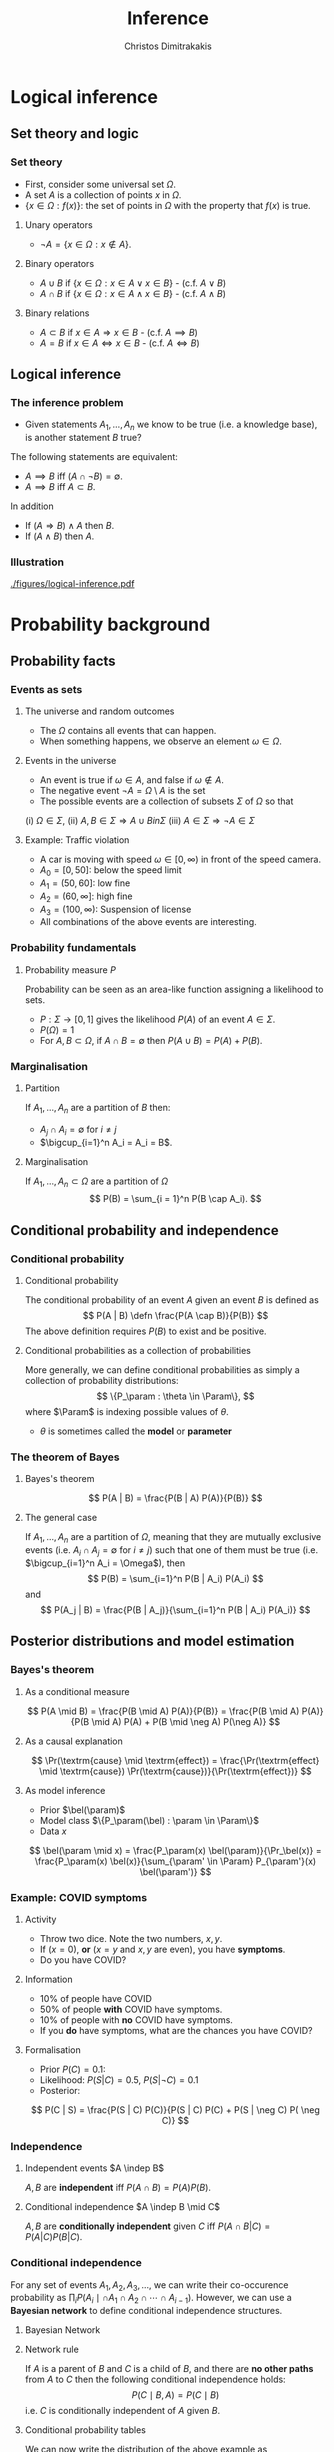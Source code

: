 #+TITLE: Inference
#+AUTHOR: Christos Dimitrakakis
#+EMAIL:christos.dimitrakakis@unine.ch
#+LaTeX_HEADER: \input{preamble}
#+LaTeX_CLASS_OPTIONS: [smaller]
#+COLUMNS: %40ITEM %10BEAMER_env(Env) %9BEAMER_envargs(Env Args) %4BEAMER_col(Col) %10BEAMER_extra(Extra)
#+TAGS: activity advanced definition exercise homework project example theory code
#+OPTIONS:   H:3
* Logical inference
  #+TOC: headlines [currentsection]
** Set theory and logic
*** Set theory
- First, consider some universal set $\Omega$.
- A set $A$ is a collection of points $x$ in $\Omega$.
- $\{x \in \Omega : f(x)\}$: the set of points in $\Omega$ with the property that $f(x)$ is true.

**** Unary operators
- $\neg A =  \{x \in \Omega : x \notin A\}$.
**** Binary operators
- $A \cup B$ if $\{x \in \Omega : x \in A \vee x \in B\}$ - (c.f. $A \vee B$)
- $A \cap B$ if $\{x \in \Omega : x \in A \wedge x \in B\}$ - (c.f. $A \wedge B$)
**** Binary relations
- $A \subset B$ if $x \in A \Rightarrow x \in B$ - (c.f. $A \implies B$)
- $A = B$ if $x \in A \Leftrightarrow x \in B$ - (c.f. $A \Leftrightarrow B$)

** Logical inference
*** The inference problem

- Given statements $A_1, \ldots, A_n$ we know to be true (i.e. a knowledge base), is another statement $B$ true?

The following statements are equivalent:
- $A \implies B$ iff $(A \cap \neg B) = \emptyset$.
- $A \implies B$ iff $A \subset B$.

In addition
- If $(A \Rightarrow B ) \wedge A$ then $B$.
- If $(A \wedge B)$ then $A$.
*** Illustration  
[[./figures/logical-inference.pdf]]

* Probability background
  #+TOC: headlines [currentsection]
** Probability facts
*** Events as sets
**** The universe and random outcomes
- The $\Omega$ contains all events that can happen.
- When something happens, we observe an  element $\omega \in \Omega$.
**** Events in the universe
- An event is true if $\omega \in A$, and false if $\omega \notin A$.
- The negative event $\neg A = \Omega \setminus A$ is the set
- The possible events are a collection of subsets $\Sigma$ of $\Omega$ so that
(i) $\Omega \in \Sigma$, (ii) $A, B \in \Sigma \Rightarrow A \cup B in \Sigma$ (iii) $A \in \Sigma \Rightarrow \neg A \in \Sigma$
**** Example: Traffic violation
- A car is moving with speed $\omega \in [0,\infty)$ in front of the speed camera.
- $A_0 = [0,50]$: below the speed limit
- $A_1 = (50,60]$: low fine
- $A_2 = (60,\infty]$: high fine
- $A_3 = (100, \infty)$: Suspension of license
- All combinations of the above events are interesting.
*** Probability fundamentals

**** Probability measure $P$
Probability can be seen as an area-like function assigning a likelihood to sets.
- $P : \Sigma \to [0,1]$  gives the likelihood $P(A)$ of an event $A \in \Sigma$.
- $P(\Omega) = 1$
- For $A, B \subset \Omega$, if $A \cap B = \emptyset$ then $P(A \cup B) = P(A) + P(B)$.
*** Marginalisation
**** Partition
If $A_1, \ldots, A_n$ are a partition of $B$ then:
- $A_j \cap A_i = \emptyset$ for $i \neq j$
- $\bigcup_{i=1}^n A_i = A_i = B$.
**** Marginalisation
If $A_1, \ldots, A_n \subset \Omega$ are a partition of $\Omega$
\[
P(B) = \sum_{i = 1}^n P(B \cap A_i).
\]


** Conditional probability and independence
*** Conditional probability
**** Conditional probability
    :PROPERTIES:
    :BEAMER_env: definition
    :END:
The conditional probability of an event $A$ given an event $B$ is defined as 
\[
P(A | B) \defn \frac{P(A \cap B)}{P(B)}
\]
The above definition requires $P(B)$ to exist and be positive.

**** Conditional probabilities as a collection of probabilities
More generally, we can define conditional probabilities as simply a
collection of probability distributions:
\[
\{P_\param : \theta \in \Param\},
\]
where $\Param$ is indexing possible values of $\theta$.
-  $\theta$ is sometimes called the *model* or *parameter*

*** The theorem of Bayes
**** Bayes's theorem
    :PROPERTIES:
    :BEAMER_env: theorem
    :END:
\[
P(A | B) = \frac{P(B | A) P(A)}{P(B)} 
\]
#+BEAMER: \pause

**** The general case
If $A_1, \ldots, A_n$ are a partition of $\Omega$, meaning that they
are mutually exclusive events (i.e. $A_i \cap A_j = \emptyset$ for $i
\neq j$) such that one of them must be true (i.e. $\bigcup_{i=1}^n A_i =
\Omega$), then
\[
P(B) = \sum_{i=1}^n P(B | A_i) P(A_i)
\]
and 
\[
P(A_j | B) = \frac{P(B | A_j)}{\sum_{i=1}^n P(B | A_i) P(A_i)}
\]

** Posterior distributions and model estimation
*** Bayes's theorem
**** As a conditional measure
\[
P(A \mid B)
= 
\frac{P(B \mid A) P(A)}{P(B)}
= 
\frac{P(B \mid A) P(A)}{P(B \mid A) P(A) + P(B \mid \neg A) P(\neg A)}
\]

#+BEAMER: \pause
**** As a causal explanation
\[
\Pr(\textrm{cause} \mid \textrm{effect})
= 
\frac{\Pr(\textrm{effect} \mid \textrm{cause}) \Pr(\textrm{cause})}{\Pr(\textrm{effect})}
\]
#+BEAMER: \pause
**** As model inference
- Prior $\bel(\param)$
- Model class $\{P_\param(\bel) : \param \in \Param\}$
- Data $x$
\[
\bel(\param \mid x)
= 
\frac{P_\param(x) \bel(\param)}{\Pr_\bel(x)}
= 
\frac{P_\param(x) \bel(x)}{\sum_{\param' \in \Param} P_{\param'}(x) \bel(\param')}
\]

*** Example: COVID symptoms
**** Activity
- Throw two dice. Note the two numbers, $x, y$.
- If ($x = 0$), *or* ($x = y$ and $x, y$ are even), you have *symptoms*.
- Do you have COVID?
#+BEAMER: \pause
**** Information
- 10% of people have COVID
- 50% of people  *with* COVID have symptoms.
- 10% of people with *no* COVID have symptoms.
- If you *do* have symptoms, what are the chances you have COVID?
#+BEAMER: \pause
**** Formalisation
- Prior $P(C)=  0.1$:
- Likelihood: $P(S | C) = 0.5$, $P(S | \neg C) = 0.1$
- Posterior: 
\[
P(C | S) = \frac{P(S | C) P(C)}{P(S | C) P(C) + P(S | \neg C) P( \neg C)}
\]

*** Independence
**** Independent events $A \indep B$
$A, B$ are *independent* iff $P(A \cap B) = P(A) P(B)$.
**** Conditional independence $A \indep B \mid C$
 $A, B$ are *conditionally independent* given $C$ iff $P(A \cap B | C) = P(A | C) P(B | C)$.

*** Conditional independence

For any set of events $A_1, A_2, A_3, \ldots$, we can write their co-occurence probability as
$\prod_i P(A_i  \mid \cap A_1 \cap A_2 \cap \cdots \cap A_{i-1})$. However,
we can use a *Bayesian network* to define conditional independence structures.
**** Bayesian Network
:PROPERTIES:
:BEAMER_col: 0.5
:END:
    \begin{tikzpicture}
      \node[RV] at (0,0) (A1) {$A_1$};
      \node[RV] at (0,1) (A2) {$A_2$};
      \node[RV] at (1,0.5) (B) {$B$};
      \node[RV] at (2,0) (C1) {$C_1$};
      \node[RV] at (2,1) (C2) {$C_2$};
      \draw[->] (A1) to (B);
      \draw[->] (A2) to (B);
      \draw[->] (B) to (C1);
      \draw[->] (B) to (C2);
    \end{tikzpicture}
**** Network rule
:PROPERTIES:
:BEAMER_col: 0.5
:END:
If $A$ is a parent of $B$ and $C$ is a child of $B$, and there are *no other paths* from $A$ to $C$ then the following conditional independence holds:
\[
P(C \mid B, A) = P(C \mid B)
\]
i.e. $C$ is conditionally independent of $A$ given $B$. 
**** Conditional probability tables
We can now write the distribution of the above example as
\[
P( B, C_1, C_2) = 
P(A_1) P(A_2) P(B | A_1 \cap A_2) P(C_1 | B) P(C_2 | B).
\]
*** Example: COVID test 
**** Information
- 10% of people have COVID
- 50% of people with COVID have a positive *test*
- 50% of people with COVID have *symptoms*
- 1% of people without COVID have a positive *test*
- 10% of people without COVID have *symptoms*
#+BEAMER: \pause
**** Formalisation
- Prior: $P(C = 1) = 0.1$
- Likelihood: $P(T, S | C) = P(T | C) P(S | C)$, $P(T, S | \neg C)$ for all values of $T, S, C$.
- Posterior: 
\[
P(C | T, S) = 
\frac{P(S | C)P (T | C) P(C)}
{\sum_{i=0}^1 P(S | C = i)P (T | C = i) P(C = i)}
\]
*** Example: Naive Bayes models
Sometimes we observe multiple effects that have a common cause, but which are otherwise independent:
\[
\Pr(\textrm{effect}_1, \ldots \textrm{effect}_n \mid \textrm{cause})
=
\prod_{i=1}^n \Pr(\textrm{effect}_i \mid \textrm{cause})
\]
**** Naive Bayes model
- Observations $(\bx_t, y_t)_{t=1}^T$ with $\bx_t = (x_{t,1}, \ldots, x_{t,n})$.
- Probability *models* $P_\param(y \mid \bx) = \prod_{i=1}^n P_\param(y \mid x_i)$.
*** Example: Wumpus world
**** World 1
:PROPERTIES:
:BEAMER_col: 0.25
:END:
  \begin{tikzpicture}[scale=0.8]
        \draw[help lines] (0,0) grid (3,2);
        \node at (1.5,0.5) (agent) {\Strichmaxerl};
  \end{tikzpicture}
**** World 2
:PROPERTIES:
:BEAMER_col: 0.25
:END:
  \begin{tikzpicture}[scale=0.8]
        \draw[help lines] (0,0) grid (3,2);
        \node at (1.5,0.5) (agent) {\Strichmaxerl};
        \node at (1.5,1.5) (wumpus) {O};
  \end{tikzpicture}
**** World 3
:PROPERTIES:
:BEAMER_col: 0.25
:END:
  \begin{tikzpicture}[scale=0.8]
        \draw[help lines] (0,0) grid (3,2);
        \node at (1.5,0.5) (agent) {\Strichmaxerl};
        \node at (2.5,0.5) (hole) {O};
  \end{tikzpicture}
**** World 4
:PROPERTIES:
:BEAMER_col: 0.25
:END:
  \begin{tikzpicture}[scale=0.8]
        \draw[help lines] (0,0) grid (3,2);
        \node at (1.5,0.5) (agent) {\Strichmaxerl};
        \node at (1.5,1.5) (wumpus) {O};
        \node at (2.5,0.5) (hole) {O};
  \end{tikzpicture}
**** Details
- Probability of each world $A_i$ being true: 1/4
- Probability of each hole generating a breeze: $P(B_1 | A_2 \cup A_4) = P(B_2 | A_3 \cup A_4)$ with $B_1, B_2$ conditionally independent given $A$.
**** Questions
- What is the probability of feeling a breeze $B = B_1 \cup B_2$ in each world? 
- What is the probability of a hole above if you *feel* a breeze?
- What is the probability of a hole above f you *don't* feel a breeze?

*** Example: The k-meteorologists problem
- A set of stations $\Param$, with $\param \in \Param$ making weather predictions:
  \[
  P_\param(x_{t+1} \mid x_1, \ldots, x_{t})
  \]
- A *prior probability* $P(\param)$ on the stations.
- The *marginal* probability
\[
P(x_1, \ldots, x_t) = \sum_{\param \in \Param} P_\param(x_1, \ldots, x_t) P(\param)
\]
- The *posterior* probability
\begin{align*}
P(\param \mid x_1, \ldots, x_t)
&= \frac{P_\param(x_1, \ldots, x_t) P(\param)}{P(x_1, \ldots, x_t)}
= \frac{\prod_{i=1}^t P_\param(x_t \mid x_1, \ldots, x_{t-1})  P(\param)}{P(x_1, \ldots, x_t)}\\
&= \frac{P_\param(x_t \mid x_1, \ldots, x_{t-1})  P(\param \mid x_1, \ldots, x_{t-1})}{P(x_t \mid x_1, \ldots, x_{t-1})}
\end{align*}
- The *marginal posterior* probability
\[
P(x_{t+1} \mid x_1, \ldots, x_t) = \sum_{\param \in \Param} P_\param(x_{t+1} \mid x_1, \ldots, x_t) P(\param \mid x_1, \ldots, x_t)
\]


* Statistical Decision Theory
  #+TOC: headlines [currentsection]
** Elementary Decision Theory
*** Preferences
**** Types of rewards                                               :example:
- For e.g. a student: Tickets to concerts.
- For e.g. an investor: A basket of stocks, bonds and currency.
- For everybody: Money.

**** Preferences among rewards
For any rewards $x, y \in R$, we either
- (a) Prefer $x$ at least as much as $y$ and write $x \preceq^* y$.
- (b) Prefer $x$ not more than $y$ and write $x \succeq^* y$.
- (c) Prefer $x$ about the same as $y$ and write $x \eqsim^* y$.
- (d) Similarly define $\succ^*$ and $\prec^*$
  
*** Utility and Cost
**** Utility function
To make it easy, assign a utility $U(x)$ to every reward through a
utility function $U : R \to \Reals$.

**** Utility-derived preferences
We prefer items with higher utility, i.e.
- (a) $U(x) \geq U(y)$ $\Leftrightarrow$ $x \succeq^* y$
- (b) $U(x) \leq U(y)$ $\Leftrightarrow$ $y \succeq^* x$

**** Cost
     It is sometimes more convenient to define a cost function $C: R \to \Reals$ so that we prefer items with lower cost, i.e.
- $C(x) \geq C(y)$ $\Leftrightarrow$ $y \succeq^* x$

*** Random outcomes
**** Choosing among rewards
-[A] Bet 10 CHF on black
-[B] Bet 10 CHF on 0
-[C] Bet nothing
What is the reward here?

**** Choosing among trips
-[A] Taking the car to Zurich (50' without delays, 80' with delays)
-[B] Taking the train to Zurich (60' without delays)
What is the reward here? 

**** Random rewards
- Each gamble gives us different rewards with different probabilities.
- These rewards are then *random*
- For simplicity, we assign a real-valued *utility* to outcomes. This is a *random variable*
** Random variables, expectation and variance
*** Random variables
A random variable $f : \Omega \to \Reals$ is a real-valued *function*, with $\omega \sim P$.
**** The distribution of $f$
The probability that $f$ lies in some subset $A \subset \Reals$ is
\[
P_f(A) \defn P(\{\omega \in \Omega : f(\omega) \in A\}),
\]
and we write $f \sim P_f$. 
**** Shorthands for RV
- For RVs $f : \Omega \to \Reals$, we can write $P(f \in A)$ to mean $P_f(A)$.
- For RVs $f : \Omega \to X$, where $X$ is a finite set e.g. $\{1, 2, \ldots, n\}$, we can write $P(f = x)$ for any $x \in X$.
**** Independence
Two RVs $f,g$ are independent in the same way that events are independent:
\[
P(f \in A \wedge g \in B) = P(f \in A) P(g \in B) = P_f(A) P_g(B).
\]
In that sense, $f \sim P_f$ and $g \sim P_g$.


*** Expectation
For any real-valued random variable $f: \Omega \to \Reals$, the expectation with respect to a probability measure $P$ is
\[
\E_P(f) = \sum_{\omega \in \Omega} f(\omega) P(\omega).
\]
When $\Omega$ is continuous, we can use a density $p$
\[
\E_P(f) = \int_{\Omega} f(\omega) p(\omega) d\omega.
\]
**** Linearity of expectations
For any RVs $x, y$:
\[
\E_P(x + y) = \E_P(x) + \E_P(y)
\]
*** Multiple variables
**** The joint distribution $P(x,y)$
For two (or more) RVs $x : \Omega \to \Reals$, and $y : \Omega \to
 \Reals$, this is a *shorthand* for the distribution of $(x(\omega),
 y(\omega))$ when $\omega \sim P$. We can also use $P(x = i, y = j)$ for the probability that the two variables assume the values $i, j$ respectively.
**** Independence
If $x,y$ are independent RVs then $P(x,y) = P_x(x) P_y(y)$.
**** Correlation
If $x,y$ are *not* correlated then $\E_P(xy) = \E(x)\E(y)$.
**** IID (Independent and Identically Distributed) random variables
A sequence $x_t$ of r.v.s is IID if $x_t \sim P$
so that
\[
(x_1, \ldots, x_t, \ldots, x_T) \sim P^T
\]
i.e. a \(T\)-length sample is drawn from the product distribution $P^T = P \times P \times \cdots \times P$.
*** Conditional expectation
The conditional expectation of a random variable $f: \Omega \to \Reals$, with respect to a probability measure $P$ conditioned on some event $B$ is simply
\[
\E_P(f | B) = \sum_{\omega \in \Omega} f(\omega) P(\omega | B).
\]
Conditional expectations are similar to conditional probabilities.
*** Conditional probabilities of RVs
Similarly to the notation over sets,
\[
P(A \cap B) = P(A \mid B) P(B),
\]
when dealing with RVs, it is common to use the notation
\[
P(x, y) = P(x | y) P(y)
\]
This equation works for all possible values of $x, y$ e.g.
\[
P(x = 1, y = 0) = P(x = 1 | y = 0) P(y = 0)
\]
which then denotes the probability msas of each

** Statistical Decision Theory

*** Expected utility
**** Actions, outcomes and utility
In this setting, we obtain random outcomes that depend on our actions.
- Actions $a \in A$
- Outcomes $\omega \in \Omega$.
- Probability of outcomes $P(\omega \mid a)$
- Utility $U : \Omega \to \Reals$
**** Expected utility
The expected utility of an action is:
\[
\E_P[U \mid a] = \sum_{\omega \in \Omega} U(\omega) P(\omega \mid a).
\]

**** The expected utility hypothesis
We prefer $a$ to $a'$ if and only if
\[
\E_P[U \mid a] \geq \E_P[U \mid a']
\]

*** The St-Petersburg Paradox
**** The game
If you give me $x$ CHF, then I promise to
(a) Throw a fair coin until it comes heads.
(b) If it does so after $T$ throws, then I will give you $2^T$ CHF.
**** The question
- How much $x$ are you willing to pay to play?
- Given that the expected amount of money is infinite, why are you only willing to pay a small $x$?

*** Example: Betting
 In this example, probabilities reflect actual randomness

|------------+---------------------+------------+---------------|
| Choice     | Win Probability $p$ | Payout $w$ | Expected gain |
|------------+---------------------+------------+---------------|
| Don't play | 0                   |          0 |             0 |
| Black      | 18/37               |          2 |               |
| Red        | 18/37               |          2 |               |
| 0          | 1/37                |         36 |               |
| 1          | 1/37                |         36 |               |
|------------+---------------------+------------+--------------- |

#+ATTR_LATEX: width=\textwidth
[[./figures/roulette.jpg]]
What are the expected gains for these bets?
*** Example: Route selection
- In this example, probabilities reflect subjective beliefs

|--------------+-----------+-----------------+--------------+---------------|
| Choice       | Best time | Chance of delay | Delay amount | Expected time |
|--------------+-----------+-----------------+--------------+---------------|
| Train        |        80 | 5%              |            5 |               |
| Car, route A |        60 | 50%             |           30 |               |
| Car, route B |        70 | 10%             |           10 |               |
|--------------+-----------+-----------------+--------------+---------------|

*** Example: Estimation
- In this example, probabilities are calculated starting from subjective beliefs
**** Mean-Square Estimation
If we want to guess $\hat{\param}$, and we knew that $\param \sim P$, then the guess
\[
\hat{\param} = \E_P(\param) = \argmin_{\hat{\param}} \E_P [(\param - \hat{\param})^2]
\]


